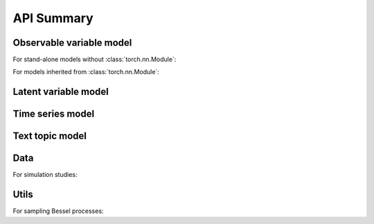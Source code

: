 API Summary
===========

Observable variable model
-------------------------

For stand-alone models without :class:`torch.nn.Module`:

.. autosummary::

    autodetect.information
    autodetect.autograd_test

For models inherited from :class:`torch.nn.Module`:

.. autosummary::

    autodetect.AutogradTest

Latent variable model
---------------------

.. autosummary::

    autodetect.AutogradHmm

Time series model
-----------------

.. autosummary::

    autodetect.AutogradHmm

Text topic model
----------------

.. autosummary::

    autodetect.AutogradTopic

Data
----

For simulation studies:

.. autosummary::

    autodetect.data.Generator

Utils
-----

For sampling Bessel processes:

.. autosummary::

    autodetect.utils.sample_square_Bessel
    autodetect.utils.sample_max_square_Bessel
    autodetect.utils.quantile_max_square_Bessel